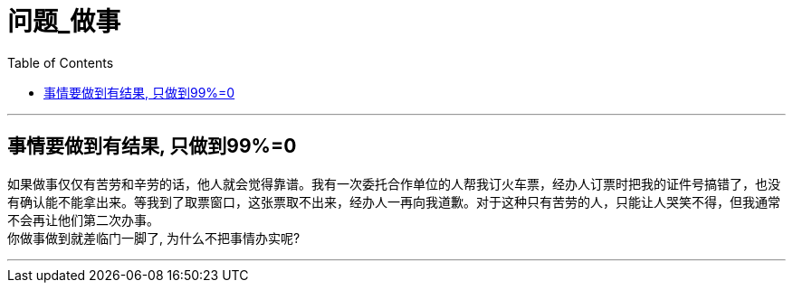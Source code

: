 
= 问题_做事
:toc:

---

== 事情要做到有结果, 只做到99%=0

如果做事仅仅有苦劳和辛劳的话，他人就会觉得靠谱。我有一次委托合作单位的人帮我订火车票，经办人订票时把我的证件号搞错了，也没有确认能不能拿出来。等我到了取票窗口，这张票取不出来，经办人一再向我道歉。对于这种只有苦劳的人，只能让人哭笑不得，但我通常不会再让他们第二次办事。 +
你做事做到就差临门一脚了, 为什么不把事情办实呢?

---











